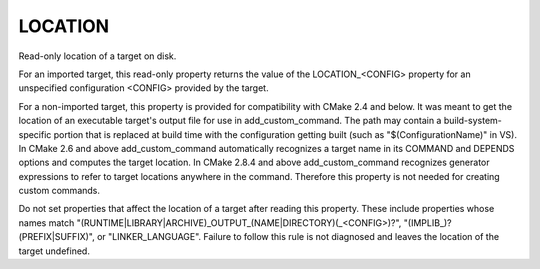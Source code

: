 LOCATION
--------

Read-only location of a target on disk.

For an imported target, this read-only property returns the value of
the LOCATION_<CONFIG> property for an unspecified configuration
<CONFIG> provided by the target.

For a non-imported target, this property is provided for compatibility
with CMake 2.4 and below.  It was meant to get the location of an
executable target's output file for use in add_custom_command.  The
path may contain a build-system-specific portion that is replaced at
build time with the configuration getting built (such as
"$(ConfigurationName)" in VS).  In CMake 2.6 and above
add_custom_command automatically recognizes a target name in its
COMMAND and DEPENDS options and computes the target location.  In
CMake 2.8.4 and above add_custom_command recognizes generator
expressions to refer to target locations anywhere in the command.
Therefore this property is not needed for creating custom commands.

Do not set properties that affect the location of a target after
reading this property.  These include properties whose names match
"(RUNTIME|LIBRARY|ARCHIVE)_OUTPUT_(NAME|DIRECTORY)(_<CONFIG>)?",
"(IMPLIB_)?(PREFIX|SUFFIX)", or "LINKER_LANGUAGE".  Failure to follow
this rule is not diagnosed and leaves the location of the target
undefined.
